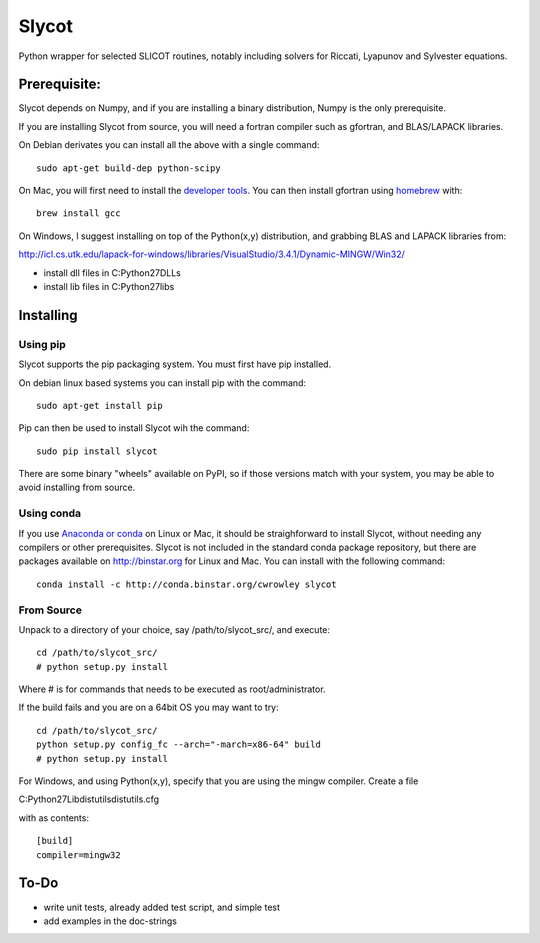 Slycot
=============

.. image:: https://travis-ci.org/jgoppert/Slycot.svg
        :target: https://travis-ci.org/jgoppert/Slycot
.. image:: https://coveralls.io/repos/jgoppert/Slycot/badge.png
        :target: https://coveralls.io/r/jgoppert/Slycot

Python wrapper for selected SLICOT routines, notably including solvers for
Riccati, Lyapunov and Sylvester equations.


Prerequisite:
-------------

Slycot depends on Numpy, and if you are installing a binary distribution, Numpy
is the only prerequisite.

If you are installing Slycot from source, you will need a fortran
compiler such as gfortran, and BLAS/LAPACK libraries.

On Debian derivates you can install all the above with a single command::

        sudo apt-get build-dep python-scipy

On Mac, you will first need to install the `developer tools
<https://developer.apple.com/xcode/>`_.  You can then install gfortran using
`homebrew <http://brew.sh>`_ with::

        brew install gcc

On Windows, I suggest installing on top of the Python(x,y) distribution, and
grabbing BLAS and LAPACK libraries from: 

http://icl.cs.utk.edu/lapack-for-windows/libraries/VisualStudio/3.4.1/Dynamic-MINGW/Win32/

* install dll files in C:\Python27\DLLs
* install lib files in C:\Python27\libs


Installing
-----------

Using pip
~~~~~~~~~

Slycot supports the pip packaging system. You must first have
pip installed.

On debian linux based systems you can install pip with the command::

        sudo apt-get install pip

Pip can then be used to install Slycot wih the command::

        sudo pip install slycot

There are some binary "wheels" available on PyPI, so if those versions match
with your system, you may be able to avoid installing from source.

Using conda
~~~~~~~~~~~

If you use `Anaconda or conda <http://continuum.io/downloads>`_ on Linux or Mac,
it should be straighforward to install Slycot, without needing any compilers or
other prerequisites.  Slycot is not included in the standard conda package
repository, but there are packages available on http://binstar.org for Linux and
Mac.  You can install with the following command::

  conda install -c http://conda.binstar.org/cwrowley slycot


From Source
~~~~~~~~~~~

Unpack to a directory of your choice, say /path/to/slycot_src/, and execute::

        cd /path/to/slycot_src/
        # python setup.py install

Where # is for commands that needs to be executed as root/administrator. 

If the build fails and you are on a 64bit OS you may want to try::

        cd /path/to/slycot_src/
        python setup.py config_fc --arch="-march=x86-64" build
        # python setup.py install

For Windows, and using Python(x,y), specify that you are using the
mingw compiler. Create a file

C:\Python27\Lib\distutils\distutils.cfg

with as contents::

        [build]
        compiler=mingw32

To-Do
------
 
- write unit tests, already added test script, and simple test
- add examples in the doc-strings
